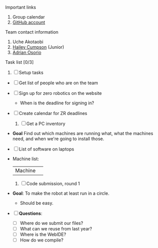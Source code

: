 **** Important links
     1. Group calendar
     2. [[https://github.com/eshsrobotics/zerorobotics.git][GitHub account]]
**** Team contact information 
     1. Uche Akotaobi 
     2. [[mailto:hcumpson_18@esusdstudents.org][Hailey Cumpson]] (Junior)
     3. [[mailto:adrianosorio101@gmail.com][Adrian Osorio]]
**** Task list [0/3]
     1. [ ] Setup tasks
	- [ ] Get list of people who are on the team
	- [ ] Sign up for zero robotics on the website
	  * When is the deadline for signing in?
	- [ ] Create calendar for ZR deadlines
     2. [ ] Get a PC inventory
	- *Goal* Find out which machines are running what, what the
          machines need, and when we're going to install those.
	- [ ] List of software on laptops
	- Machine list:
          | Machine | 
     3. [ ] Code submission, round 1
	- *Goal*: To make the robot at least run in a circle.
	  * Should be easy.
	- [ ] *Questions*:
	  * [ ] Where do we submit our files?
	  * [ ] What can we reuse from last year?
	  * [ ] Where is the WebIDE?
	  * [ ] How do we compile?
